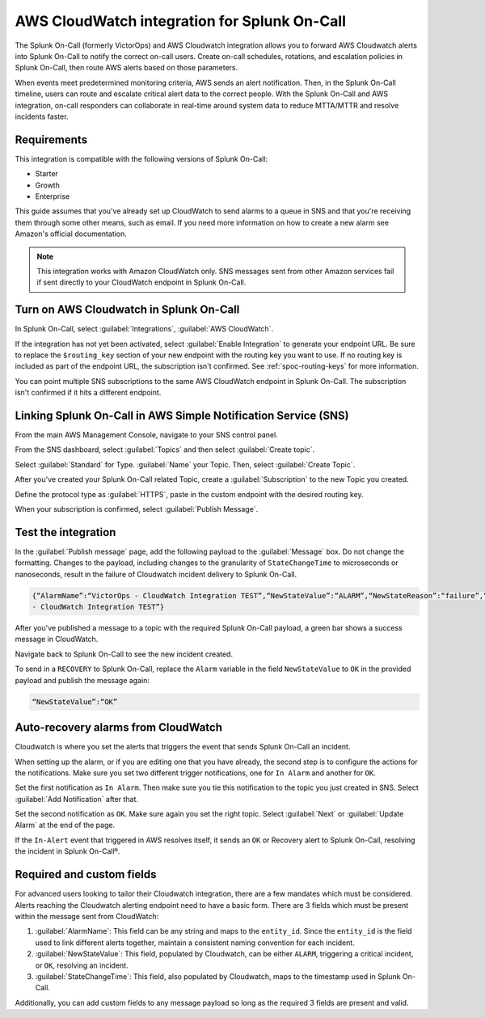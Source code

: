 .. _aws-cloudwatch-spoc:

AWS CloudWatch integration for Splunk On-Call
**************************************************

.. meta::
    :description: Configure the AWS CloudWatch integration for Splunk On-Call.


The Splunk On-Call (formerly VictorOps) and AWS Cloudwatch integration allows you to forward AWS Cloudwatch alerts into Splunk On-Call to notify the correct on-call users. Create on-call schedules, rotations, and escalation policies in Splunk On-Call, then route AWS alerts based on those parameters.

When events meet predetermined monitoring criteria, AWS sends an alert notification. Then, in the Splunk On-Call timeline, users can route and escalate critical alert data to the correct people. With the Splunk On-Call and AWS integration, on-call responders can collaborate in real-time around system data to reduce MTTA/MTTR and resolve incidents faster.

Requirements
==================

This integration is compatible with the following versions of Splunk On-Call:

- Starter
- Growth
- Enterprise

This guide assumes that you've already set up CloudWatch to send alarms to a queue in SNS and that you're receiving
them through some other means, such as email. If you need more information on how to create a new alarm see Amazon's official documentation.

.. note:: This integration works with Amazon CloudWatch only. SNS messages sent from other Amazon services fail if sent directly to your CloudWatch endpoint in Splunk On-Call.

Turn on AWS Cloudwatch in Splunk On-Call
=============================================

In Splunk On-Call, select :guilabel:`Integrations`, :guilabel:`AWS CloudWatch`.

If the integration has not yet been activated, select :guilabel:`Enable Integration` to generate your endpoint URL. Be sure to replace the ``$routing_key`` section of your new endpoint with the routing key you want to use. If no routing key is included as part of the endpoint URL, the subscription isn't confirmed. See :ref:`spoc-routing-keys` for more information.

You can point multiple SNS subscriptions to the same AWS CloudWatch endpoint in Splunk On-Call. The subscription isn't confirmed if it hits a different endpoint.

Linking Splunk On-Call in AWS Simple Notification Service (SNS)
=======================================================================

From the main AWS Management Console, navigate to your SNS control panel.

.. image:: /_images/spoc/CW4-SNS@2x.png
   :alt: AWS console

From the SNS dashboard, select :guilabel:`Topics` and then select :guilabel:`Create topic`.

.. image:: /_images/spoc/CW5-Topics@2x.png
   :alt: Create a topic

Select :guilabel:`Standard` for Type. :guilabel:`Name` your Topic. Then, select :guilabel:`Create Topic`.

.. image:: /_images/spoc/Screen-Shot-2021-11-09-at-8.41.25-PM.png
   :alt: Create a topic

After you've created your Splunk On-Call related Topic, create a :guilabel:`Subscription` to the new Topic you created.

.. image:: /_images/spoc/CW-7@2x.png
   :alt: Create subscription

Define the protocol type as :guilabel:`HTTPS`, paste in the custom endpoint with the desired routing key.

.. image:: /_images/spoc/CW-9@2x.png
   :alt: Define the protocol type

When your subscription is confirmed, select :guilabel:`Publish Message`.

.. image:: /_images/spoc/CW-10@2x-1.png
   :alt: Publish message

Test the integration
=================================

In the :guilabel:`Publish message` page, add the following payload to the :guilabel:`Message` box. Do not change the formatting. Changes to the payload, including changes to the granularity of ``StateChangeTime`` to microseconds or nanoseconds, result in the failure of Cloudwatch incident delivery to Splunk On-Call.

.. code-block::

   {“AlarmName”:“VictorOps - CloudWatch Integration TEST”,“NewStateValue”:“ALARM”,“NewStateReason”:“failure”,“StateChangeTime”:“2017-12-14T01:00:00.000Z”,“AlarmDescription”:“VictorOps
   - CloudWatch Integration TEST”}

.. image:: /_images/spoc/CW-13-Publish-Message-body@2x-1.png
   :alt: Publish message to topic

After you've published a message to a topic with the required Splunk On-Call payload, a green bar shows a success message in CloudWatch.

.. image:: /_images/spoc/CW-11-green-success-bar@2x.png
   :alt: Success message in CloudWatch

Navigate back to Splunk On-Call to see the new incident created.

.. image:: /_images/spoc/Screen-Shot-2019-09-03-at-9.59.45-AM.png
   :alt: New incident created

To send in a ``RECOVERY`` to Splunk On-Call, replace the ``Alarm`` variable in the field ``NewStateValue`` to ``OK`` in the provided payload and publish the message again:

.. code-block:: text

   “NewStateValue”:“OK”

Auto-recovery alarms from CloudWatch
===========================================

Cloudwatch is where you set the alerts that triggers the event that sends Splunk On-Call an incident.

.. image:: /_images/spoc/Screen-Shot-2021-11-10-at-5.09.41-PM.png
   :alt: Alarms section

When setting up the alarm, or if you are editing one that you have already, the second step is to configure the actions for the notifications. Make sure you set two different trigger notifications, one for ``In Alarm`` and another for ``OK``.

Set the first notification as ``In Alarm``. Then make sure you tie this notification to the topic you just created in SNS. Select :guilabel:`Add Notification` after that.

.. image:: /_images/spoc/Screen-Shot-2021-11-10-at-5.19.09-PM.png
   :alt: Add notificaiton

Set the second notification as ``OK``. Make sure again you set the right topic. Select :guilabel:`Next` or :guilabel:`Update Alarm` at the end of the page.

.. image:: /_images/spoc/Screen-Shot-2021-11-10-at-5.22.01-PM.png
   :alt: Set second notification

If the ``In-Alert`` event that triggered in AWS resolves itself, it sends an ``OK`` or Recovery alert to Splunk On-Call, resolving the incident in Splunk On-Callº.

Required and custom fields
=====================================

For advanced users looking to tailor their Cloudwatch integration, there are a few mandates which must be considered. Alerts reaching the Cloudwatch alerting endpoint need to have a basic form. There are 3 fields which must be present within the message sent from CloudWatch:

1. :guilabel:`AlarmName`: This field can be any string and maps to the ``entity_id``. Since the ``entity_id`` is the field used to link different alerts together, maintain a consistent naming convention for each incident.
2. :guilabel:`NewStateValue`: This field, populated by Cloudwatch, can be either ``ALARM``, triggering a critical incident, or ``OK``, resolving an incident.
3. :guilabel:`StateChangeTime`: This field, also populated by Cloudwatch, maps to the timestamp used in Splunk On-Call.

Additionally, you can add custom fields to any message payload so long as the required 3 fields are present and valid.
